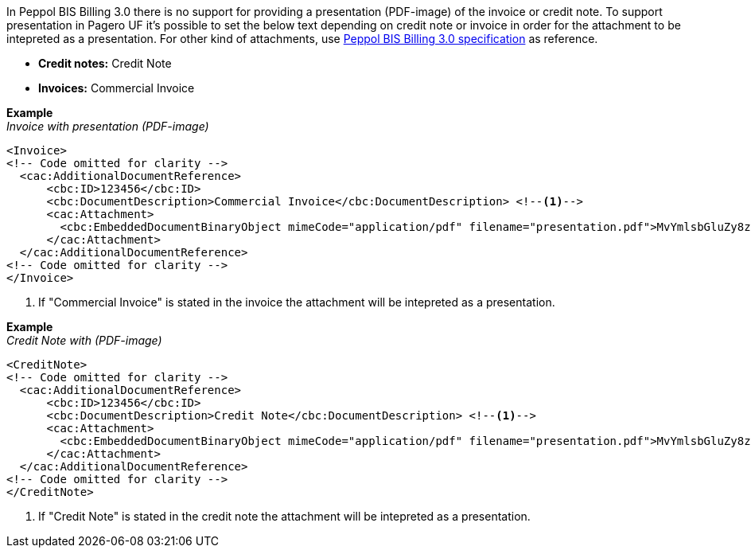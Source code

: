 In Peppol BIS Billing 3.0 there is no support for providing a presentation (PDF-image) of the invoice or credit note. To support presentation in Pagero UF it's possible to set the below
text depending on credit note or invoice in order for the attachment to be intepreted as a presentation. For other kind of attachments, use https://docs.peppol.eu/poacc/billing/3.0/[Peppol BIS Billing 3.0 specification^] as reference.

* *Credit notes:* Credit Note +
* *Invoices:* Commercial Invoice

*Example* +
_Invoice with presentation (PDF-image)_
[source,xml]
----
<Invoice>
<!-- Code omitted for clarity -->
  <cac:AdditionalDocumentReference>
      <cbc:ID>123456</cbc:ID>
      <cbc:DocumentDescription>Commercial Invoice</cbc:DocumentDescription> <!--1-->
      <cac:Attachment>
        <cbc:EmbeddedDocumentBinaryObject mimeCode="application/pdf" filename="presentation.pdf">MvYmlsbGluZy8zLjAvYmlzLw==</cbc:EmbeddedDocumentBinaryObject>
      </cac:Attachment>
  </cac:AdditionalDocumentReference>
<!-- Code omitted for clarity -->
</Invoice>
----
<1> If "Commercial Invoice" is stated in the invoice the attachment will be intepreted as a presentation.

*Example* +
_Credit Note with (PDF-image)_
[source,xml]
----
<CreditNote>
<!-- Code omitted for clarity -->
  <cac:AdditionalDocumentReference>
      <cbc:ID>123456</cbc:ID>
      <cbc:DocumentDescription>Credit Note</cbc:DocumentDescription> <!--1-->
      <cac:Attachment>
        <cbc:EmbeddedDocumentBinaryObject mimeCode="application/pdf" filename="presentation.pdf">MvYmlsbGluZy8zLjAvYmlzLw==</cbc:EmbeddedDocumentBinaryObject>
      </cac:Attachment>
  </cac:AdditionalDocumentReference>
<!-- Code omitted for clarity -->
</CreditNote>
----
<1> If "Credit Note" is stated in the credit note the attachment will be intepreted as a presentation.
